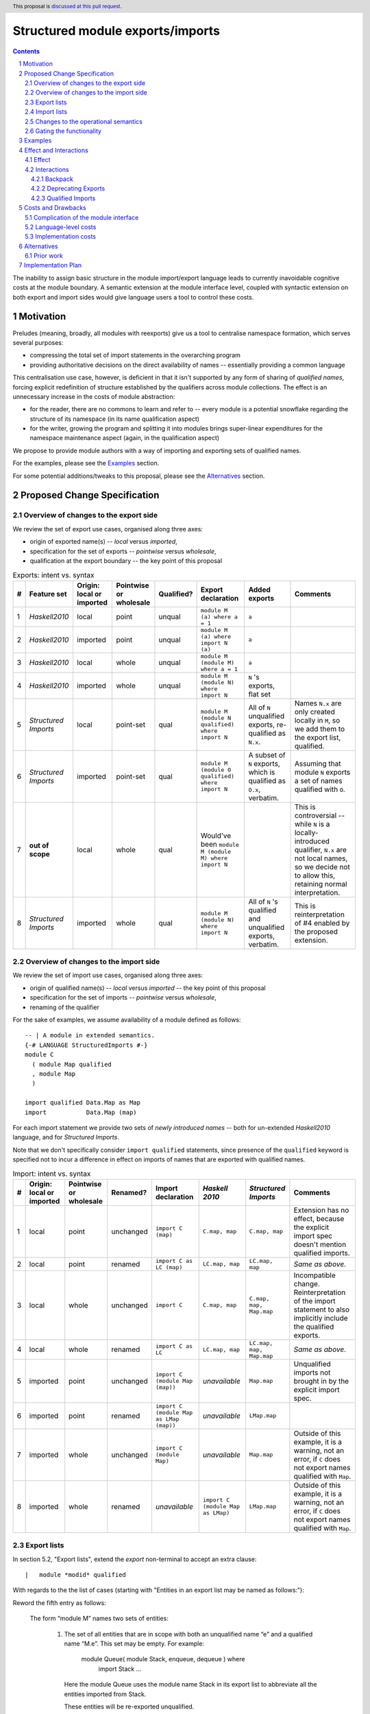 Structured module exports/imports
=================================

.. author:: Kosyrev Serge
.. date-accepted::
.. proposal-number::
.. ticket-url::
.. implemented::
.. highlight:: haskell
.. header:: This proposal is `discussed at this pull request <https://github.com/ghc-proposals/ghc-proposals/pull/205>`_.
.. sectnum::
.. contents::

The inability to assign basic structure in the module import/export language leads to currently inavoidable cognitive costs at the module boundary.  A semantic extension at the module interface level, coupled with syntactic extension on both export and import sides would give language users a tool to control these costs.

Motivation
----------
Preludes (meaning, broadly, all modules with reexports) give us a tool to centralise namespace formation, which serves several purposes:

* compressing the total set of import statements in the overarching program
* providing authoritative decisions on the direct availability of names -- essentially providing a common language

This centralisation use case, however, is deficient in that it isn't supported by any form of sharing of *qualified names*, forcing explicit redefinition of structure established by the qualifiers across module collections. The effect is an unnecessary increase in the costs of module abstraction:

* for the reader, there are no commons to learn and refer to -- every module is a potential snowflake regarding the structure of its namespace (in its name qualification aspect)
* for the writer, growing the program and splitting it into modules brings super-linear expenditures for the namespace maintenance aspect (again, in the qualification aspect)

We propose to provide module authors with a way of importing and exporting sets of qualified names.

For the examples, please see the `Examples`_ section.

For some potential additions/tweaks to this proposal, please see the `Alternatives`_ section.

Proposed Change Specification
-----------------------------
Overview of changes to the export side
^^^^^^^^^^^^^^^^^^^^^^^^^^^^^^^^^^^^^^

We review the set of export use cases, organised along three axes:

- origin of exported name(s) -- *local* versus *imported*,
- specification for the set of exports -- *pointwise* versus *wholesale*,
- qualification at the export boundary -- the key point of this proposal

.. list-table:: Exports: intent vs. syntax
   :header-rows: 1

   * - #
     - Feature set
     - Origin: local or imported
     - Pointwise or wholesale
     - Qualified?
     - Export declaration
     - Added exports
     - Comments
   * - 1
     - *Haskell2010*
     - local
     - point
     - unqual
     - ``module M (a) where a = 1``
     - ``a``
     -
   * - 2
     - *Haskell2010*
     - imported
     - point
     - unqual
     - ``module M (a) where import N (a)``
     - ``a``
     -
   * - 3
     - *Haskell2010*
     - local
     - whole
     - unqual
     - ``module M (module M) where a = 1``
     - ``a``
     -
   * - 4
     - *Haskell2010*
     - imported
     - whole
     - unqual
     - ``module M (module N) where import N``
     - ``N`` 's exports, flat set
     -
   * - 5
     - *Structured Imports*
     - local
     - point-set
     - qual
     - ``module M (module N qualified) where import N``
     - All of ``N`` unqualified exports, re-qualified as ``N.x``.
     - Names ``N.x`` are only created locally in ``M``, so we add them to the export list, qualified.
   * - 6
     - *Structured Imports*
     - imported
     - point-set
     - qual
     - ``module M (module O qualified) where import N``
     - A subset of ``N`` exports, which is qualified as ``O.x``, verbatim.
     - Assuming that module ``N`` exports a set of names qualified with ``O``.
   * - 7
     - **out of scope**
     - local
     - whole
     - qual
     - Would've been ``module M (module M) where import N``
     -
     - This is controversial -- while ``N`` is a locally-introduced qualifier,
       ``N.x`` are not local names, so we decide not to allow this, retaining
       normal interpretation.
   * - 8
     - *Structured Imports*
     - imported
     - whole
     - qual
     - ``module M (module N) where import N``
     - All of ``N`` 's qualified and unqualified exports, verbatim.
     - This is reinterpretation of #4 enabled by the proposed extension.

Overview of changes to the import side
^^^^^^^^^^^^^^^^^^^^^^^^^^^^^^^^^^^^^^

We review the set of import use cases, organised along three axes:

- origin of qualified name(s) -- *local* versus *imported* -- the key point of this proposal
- specification for the set of imports -- *pointwise* versus *wholesale*,
- renaming of the qualifier

For the sake of examples, we assume availability of a module defined as follows::

   -- | A module in extended semantics.
   {-# LANGUAGE StructuredImports #-}
   module C
     ( module Map qualified
     , module Map
     )

   import qualified Data.Map as Map
   import           Data.Map (map)

For each import statement we provide two sets of *newly introduced names* -- both
for un-extended *Haskell2010* language, and for *Structured Imports*.

Note that we don't specifically consider ``import qualified`` statements, since
presence of the ``qualified`` keyword is specified not to incur a difference in
effect on imports of names that are exported with qualified names.

.. list-table:: Import: intent vs. syntax
   :header-rows: 1

   * - #
     - Origin: local or imported
     - Pointwise or wholesale
     - Renamed?
     - Import declaration
     - *Haskell 2010*
     - *Structured Imports*
     - Comments
   * - 1
     - local
     - point
     - unchanged
     - ``import C (map)``
     - ``C.map, map``
     - ``C.map, map``
     - Extension has no effect, because the explicit import spec doesn't mention qualified imports.
   * - 2
     - local
     - point
     - renamed
     - ``import C as LC (map)``
     - ``LC.map, map``
     - ``LC.map, map``
     - *Same as above*.
   * - 3
     - local
     - whole
     - unchanged
     - ``import C``
     - ``C.map, map``
     - ``C.map, map, Map.map``
     - Incompatible change. Reinterpretation of the import statement to also implicitly include the qualified exports.
   * - 4
     - local
     - whole
     - renamed
     - ``import C as LC``
     - ``LC.map, map``
     - ``LC.map, map, Map.map``
     - *Same as above*.
   * - 5
     - imported
     - point
     - unchanged
     - ``import C (module Map (map))``
     - *unavailable*
     - ``Map.map``
     - Unqualified imports not brought in by the explicit import spec.
   * - 6
     - imported
     - point
     - renamed
     - ``import C (module Map as LMap (map))``
     - *unavailable*
     - ``LMap.map``
     -
   * - 7
     - imported
     - whole
     - unchanged
     - ``import C (module Map)``
     - *unavailable*
     - ``Map.map``
     - Outside of this example, it is a warning, not an error, if ``C`` does not export names qualified with ``Map``.
   * - 8
     - imported
     - whole
     - renamed
     - *unavailable*
     - ``import C (module Map as LMap)``
     - ``LMap.map``
     - Outside of this example, it is a warning, not an error, if ``C`` does not export names qualified with ``Map``.

Export lists
^^^^^^^^^^^^
In section 5.2, "Export lists", extend the *export* non-terminal to accept an extra clause::

    |	module *modid* qualified

With regards to the the list of cases (starting with "Entities in an export list may be named as follows:"):

Reword the fifth entry as follows:

    The form “module M” names two sets of entities:

      1. The set of all entities that are in scope with both an unqualified name “e” and a qualified name “M.e”. This set may be empty. For example:

          module Queue( module Stack, enqueue, dequeue ) where
               import Stack
               ...

         Here the module Queue uses the module name Stack in its export list to abbreviate all the entities imported from Stack.

         These entities will be re-exported unqualified.

      2. The set of all entities that are in scope with a qualified name “M.e”.  Again this set may be empty.

         These entities will be re-exported with their qualified names.

    A module can name its own local definitions in its export list using its own name in the “module M” syntax, because a local declaration brings into scope both a qualified and unqualified name (Section 5.5.1). For example:
      module Mod1( module Mod1, module Mod2 ) where
      import Mod2
      import Mod3

Add a sixth entry:

   The form ``module M qualified`` names the set of all entities that are in scope with a qualified name ``M.e``.
   Those entities will be advertised by the module as exported with their qualified name.

   It is an error to use ``module M qualified`` in an export list unless ``M`` is established either as an alias or a module name, by at least one import declaration.

The same section of Haskell2010 describes a restriction:

   The unqualified names of the entities exported by a module must all be distinct (within their respective namespace).

With regards to the qualified name exports, this restriction only applies to the individual sets of exports with individual qualifiers -- it is naturally a name clash to export different entities with the same qualified name.

The same section says:

   If the export list is omitted, all values, types and classes defined in the module are exported, but not those that are imported.

This is to be extended to cover the qualified names -- none of them are exported in case of an omitted export list.

Import lists
^^^^^^^^^^^^
In section 5.3, "Import lists", extend the *import* non-terminal to accept an extra clause::

    |	module *modid* [as *modid*] [*impspec*]

Assuming module ``M`` is being imported by the statement, this clause stands for a set of names exported by module ``M`` that is:
  - qualified with either the ``modid`` qualifier coming from the export structure of module ``M``, if the ``as`` clause is absent,
    or, otherwise, with the qualifier coming from the ``as`` clause;
  - restricted by the normal intepretation of ``impspec``, if it has been provided.

The leading part of the section 5.3 should is to be extended with:

   Imported names might be already qualified, if the module being imported exports them as qualified.

The third entry of the list in section 5.3.1 should be reworded as:

   Finally, if impspec is omitted then all the entities exported by the specified module are imported, including all of the entities exported with qualified names.

Changes to the operational semantics
^^^^^^^^^^^^^^^^^^^^^^^^^^^^^^^^^^^^
Semantics of module interface files need to be extended from the status-quo of only allowing a flat set of regular names in the exports, to also admitting qualified names.

More specifically, in the ``mi_exports`` field of ``HscTypes.ModIface`` we're going from ``[IfaceExport]`` to something morally equivalent to ``[(ModuleName, IfaceExport)]``.

Note: Implementation options
  1. Changing ``mi_exports`` to carry a list of pairs, as described above.
  2. Keeping the type and semantics of the ``mi_exports`` field as-is, and adding the new semantics to a new field, such as ``mi_exports_aliases`` -- which would be less disruptive (and more conducive towards maintaining backwards compatibility), but also less clean in the long run.

Gating the functionality
^^^^^^^^^^^^^^^^^^^^^^^^
The new semantics are to be guarded by a language pragma, such as:

  - ``StructuredImports``     -- because that's what we want, ultimately,
  - ``FirstClassModuleNames`` -- because that's what it is, conceptually.

Examples
--------

* Defining module::

    {-# LANGUAGE StructuredImports #-}

    module Containers
      ( module Map qualified          -- Export the set of names qualified with 'Map' and 'Set', qualified.
      , module Set qualified          -- ..and the same for 'Set'.
      , Map, Set                      -- And the 'Map' and 'Set' types, unqualified.
      )
    where

    import qualified Data.Map as Map  -- We construct the classic names for containers..
    import qualified Data.Set as Set
    import           Data.Map (Map)
    import           Data.Set (Set)

* User module::

    {-# LANGUAGE StructuredImports #-}

    module M where

    import Containers                 -- We bring in both the unqualified *and* qualified names.

    import Containers ( module Map    -- Or, alternatively,
                      , module Set)   -- ..if we want to be explicit about the qualified names.
    import Containers hiding
                      ( module Map    -- ..or, even, explicitly negative.
                      , module Set)

    foo :: Map Int String
    foo = Map.empty

Effect and Interactions
-----------------------
Effect
^^^^^^
Package author will gain an option of conveniently setting up coherent namespaces for their entire packages (or their desired subsets), by potentially specifying the entire shared namespace structure in a single file.

The natural divergences and ambiguities of things like ``T`` meaning ``Data.Text`` or ``Data.Text.Lazy``, ``Map`` meaning ``Data.Map`` or ``Data.Map.Strict`` -- all those will have a concise and effective way of being addressed by a policy that will become expressible.

The implementation cases incurs a serialisation of module interface that is incompatible with non-extended functionality, regardless of the use of the extended functionality by the compiled module.

Interactions
^^^^^^^^^^^^
Backpack
++++++++
There might be potential interactions with the Backpack module system extension.

Deprecating Exports
+++++++++++++++++++
There is an interaction with the ``DEPRECATED`` pragma::

   A symbol exported by a module is deprecated if all export specifiers for that symbol have a DEPRECATED pragma

This meaning is to be extended to include export specifiers for qualified exports.

Qualified Imports
+++++++++++++++++
Relationship with the discussed ``Qualified Imports`` extension (https://github.com/ghc-proposals/ghc-proposals/pull/220 ):

- ``StructuredImports`` deals with:
  1. Expressivity of the inter-module boundary:
     - increasing the amount of namespace structure that can cross inter-module boundary.

  2. Expressivity of the intra-module namespace formation language:
     - new way of forming namespace structure -- by import of qualified names.

- ``QualifiedImports``
  1. Expressivity of the intra-module namespace formation language:
     - a language extension as a way to control whether names come qualified by default.

Costs and Drawbacks
-------------------
Complication of the module interface
^^^^^^^^^^^^^^^^^^^^^^^^^^^^^^^^^^^^
One unavoidable downside is the necessary complication in the module interface machinery -- we're now assigning structure to the previously unstructured set of names exchanged between modules, and that structure needs a material carrier.  The effect is two-fold, regardless of the use of the extended functionality:

1. Modules compiled by the extended compiler will be impossible to link using older compilers,
2. Linkability of modules produced by older compilers, if desired, will be restricted by the implementation of compatibility handling, that would assume empty exports sets of *level-1* names.

Language-level costs
^^^^^^^^^^^^^^^^^^^^
There appear to be no language-level costs for the non-users: ``StructuredImports`` not enabled in either module will result in simple, predictable, customary behavior (except for the backward compatibility cost).

There appears to be no compile-time cost whatsoever associated with handling of the modules compiled without the extension enabled.

Compile-time costs regarding processing of modules with the extension enabled should be:

1. Constrained to the module processing (compilation/linking) time,
2. Proportional to the complexity of the namespaces defined.

Implementation costs
^^^^^^^^^^^^^^^^^^^^
Implementation costs appear to include (according to a proof-of-concept implementation):

1. Parser changes
2. Renamer changes
3. Serialised module interface changes
4. Minor changes to the desugarer/simplifier, due to data forwarding necessities.

Alternatives
------------
A widely used alternative is disciplined copy-pasting of locally-aliased module imports between modules.  But avoiding reliance on human perfection is specifically part of our goal.

Prior work
^^^^^^^^^^
* 2005 Coutts, `as` in export lists: https://mail.haskell.org/pipermail/libraries/2005-March/003390.html . Salient points:
  * `letting modules export other modules' contents qualified with the module name`
* 2006 Wallace, explicit namespaces for module names: https://ghc.haskell.org/trac/ghc/wiki/Commentary/Packages/PackageNamespacesProposal . Salient points:
  * `The declaration import namespace brings into availability the subset of the hierarchy of module names rooted in the package "foo-1.3", at the position Data.Foo`
* 2013 de Castro Lopo, qualified exports: https://wiki.haskell.org/GHC/QualifiedModuleExport
  * `qualified module T` in export list

Implementation Plan
-------------------
A prototype implementation exists:  https://github.com/deepfire/ghc/tree/structured-imports
